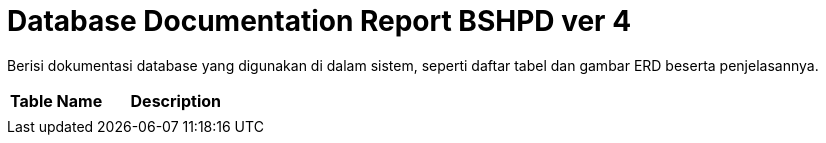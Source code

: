 = Database Documentation Report BSHPD ver 4

Berisi dokumentasi database yang digunakan di dalam sistem, seperti daftar tabel dan gambar ERD beserta penjelasannya.

[cols="40%,60%",frame=all, grid=all]
|===
^.^h|*Table Name* 
^.^h|*Description*

|
|
|===